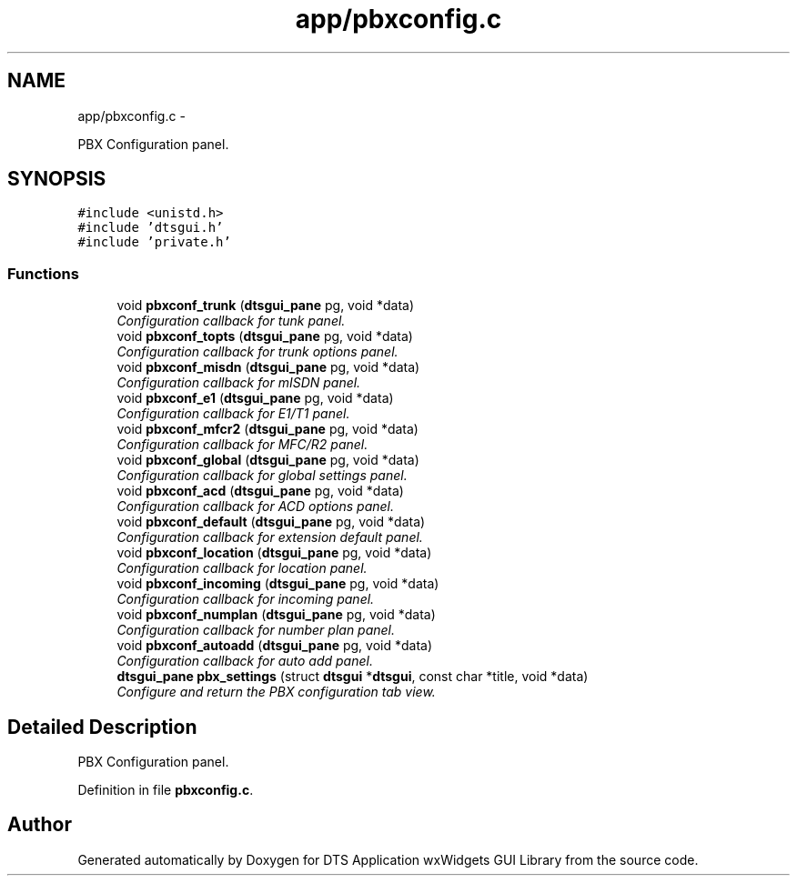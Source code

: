 .TH "app/pbxconfig.c" 3 "Fri Oct 11 2013" "Version 0.00" "DTS Application wxWidgets GUI Library" \" -*- nroff -*-
.ad l
.nh
.SH NAME
app/pbxconfig.c \- 
.PP
PBX Configuration panel\&.  

.SH SYNOPSIS
.br
.PP
\fC#include <unistd\&.h>\fP
.br
\fC#include 'dtsgui\&.h'\fP
.br
\fC#include 'private\&.h'\fP
.br

.SS "Functions"

.in +1c
.ti -1c
.RI "void \fBpbxconf_trunk\fP (\fBdtsgui_pane\fP pg, void *data)"
.br
.RI "\fIConfiguration callback for tunk panel\&. \fP"
.ti -1c
.RI "void \fBpbxconf_topts\fP (\fBdtsgui_pane\fP pg, void *data)"
.br
.RI "\fIConfiguration callback for trunk options panel\&. \fP"
.ti -1c
.RI "void \fBpbxconf_misdn\fP (\fBdtsgui_pane\fP pg, void *data)"
.br
.RI "\fIConfiguration callback for mISDN panel\&. \fP"
.ti -1c
.RI "void \fBpbxconf_e1\fP (\fBdtsgui_pane\fP pg, void *data)"
.br
.RI "\fIConfiguration callback for E1/T1 panel\&. \fP"
.ti -1c
.RI "void \fBpbxconf_mfcr2\fP (\fBdtsgui_pane\fP pg, void *data)"
.br
.RI "\fIConfiguration callback for MFC/R2 panel\&. \fP"
.ti -1c
.RI "void \fBpbxconf_global\fP (\fBdtsgui_pane\fP pg, void *data)"
.br
.RI "\fIConfiguration callback for global settings panel\&. \fP"
.ti -1c
.RI "void \fBpbxconf_acd\fP (\fBdtsgui_pane\fP pg, void *data)"
.br
.RI "\fIConfiguration callback for ACD options panel\&. \fP"
.ti -1c
.RI "void \fBpbxconf_default\fP (\fBdtsgui_pane\fP pg, void *data)"
.br
.RI "\fIConfiguration callback for extension default panel\&. \fP"
.ti -1c
.RI "void \fBpbxconf_location\fP (\fBdtsgui_pane\fP pg, void *data)"
.br
.RI "\fIConfiguration callback for location panel\&. \fP"
.ti -1c
.RI "void \fBpbxconf_incoming\fP (\fBdtsgui_pane\fP pg, void *data)"
.br
.RI "\fIConfiguration callback for incoming panel\&. \fP"
.ti -1c
.RI "void \fBpbxconf_numplan\fP (\fBdtsgui_pane\fP pg, void *data)"
.br
.RI "\fIConfiguration callback for number plan panel\&. \fP"
.ti -1c
.RI "void \fBpbxconf_autoadd\fP (\fBdtsgui_pane\fP pg, void *data)"
.br
.RI "\fIConfiguration callback for auto add panel\&. \fP"
.ti -1c
.RI "\fBdtsgui_pane\fP \fBpbx_settings\fP (struct \fBdtsgui\fP *\fBdtsgui\fP, const char *title, void *data)"
.br
.RI "\fIConfigure and return the PBX configuration tab view\&. \fP"
.in -1c
.SH "Detailed Description"
.PP 
PBX Configuration panel\&. 


.PP
Definition in file \fBpbxconfig\&.c\fP\&.
.SH "Author"
.PP 
Generated automatically by Doxygen for DTS Application wxWidgets GUI Library from the source code\&.
